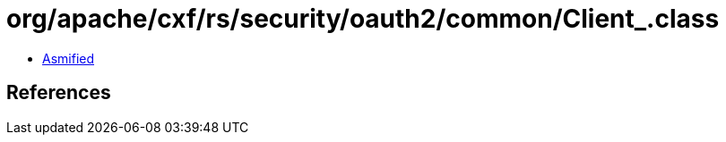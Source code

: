 = org/apache/cxf/rs/security/oauth2/common/Client_.class

 - link:Client_-asmified.java[Asmified]

== References

